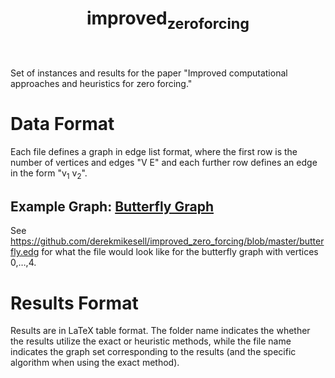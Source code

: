 #+TITLE: improved_zero_forcing
Set of instances and results for the paper "Improved computational approaches and heuristics for zero forcing."

* Data Format

Each file defines a graph in edge list format, where the first row is the number of vertices and edges "V E" and each further row defines an edge in the form "v_1 v_2".

** Example Graph: [[https://en.wikipedia.org/wiki/Butterfly_graph][Butterfly Graph]]

See https://github.com/derekmikesell/improved_zero_forcing/blob/master/butterfly.edg for what the file would look like for the butterfly graph with vertices 0,...,4.

* Results Format

Results are in LaTeX table format. The folder name indicates the whether the results utilize the exact or heuristic methods, while the file name indicates the graph set corresponding to the results (and the specific algorithm when using the exact method).
